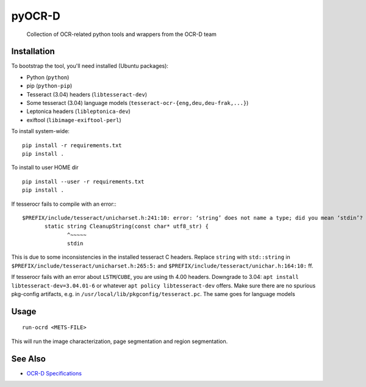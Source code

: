 pyOCR-D
=======

    Collection of OCR-related python tools and wrappers from the OCR-D team

Installation
------------

To bootstrap the tool, you'll need installed (Ubuntu packages):

* Python (``python``)
* pip (``python-pip``)
* Tesseract (3.04) headers (``libtesseract-dev``)
* Some tesseract (3.04) language models (``tesseract-ocr-{eng,deu,deu-frak,...}``)
* Leptonica headers (``libleptonica-dev``)
* exiftool (``libimage-exiftool-perl``)

To install system-wide:

::

    pip install -r requirements.txt
    pip install .

To install to user HOME dir

::

    pip install --user -r requirements.txt
    pip install .


If tesserocr fails to compile with an error:::

    $PREFIX/include/tesseract/unicharset.h:241:10: error: ‘string’ does not name a type; did you mean ‘stdin’? 
           static string CleanupString(const char* utf8_str) {
                  ^~~~~~
                  stdin

This is due to some inconsistencies in the installed tesseract C headers. Replace ``string`` with ``std::string`` in ``$PREFIX/include/tesseract/unicharset.h:265:5:`` and ``$PREFIX/include/tesseract/unichar.h:164:10:`` ff.

If tesserocr fails with an error about ``LSTM``/``CUBE``, you are using th 4.00
headers. Downgrade to 3.04: ``apt install libtesseract-dev=3.04.01-6`` or
whatever ``apt policy libtesseract-dev`` offers. Make sure there are no spurious pkg-config artifacts, e.g. in ``/usr/local/lib/pkgconfig/tesseract.pc``. The same goes for language models


Usage
-----

::

    run-ocrd <METS-FILE>

This will run the image characterization, page segmentation and region segmentation.

See Also
--------

* `OCR-D Specifications <https://github.com/ocr-d/spec>`_
